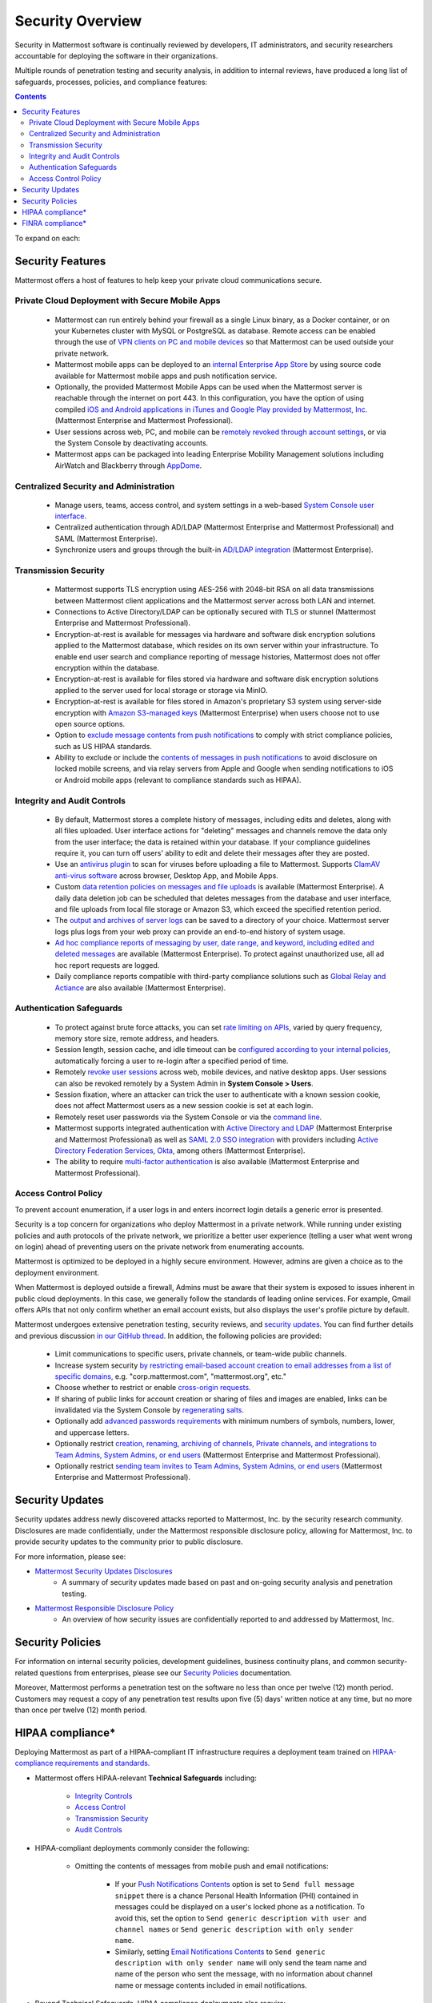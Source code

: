 
Security Overview
==================

Security in Mattermost software is continually reviewed by developers, IT administrators, and security researchers accountable for deploying the software in their organizations.

Multiple rounds of penetration testing and security analysis, in addition to internal reviews, have produced a long list of safeguards, processes, policies, and compliance features:

.. contents::
    :backlinks: top

To expand on each:

Security Features
------------------

Mattermost offers a host of features to help keep your private cloud communications secure.

Private Cloud Deployment with Secure Mobile Apps
~~~~~~~~~~~~~~~~~~~~~~~~~~~~~~~~~~~~~~~~~~~~~~~~

   - Mattermost can run entirely behind your firewall as a single Linux binary, as a Docker container, or on your Kubernetes cluster with MySQL or PostgreSQL as database. Remote access can be enabled through the use of `VPN clients on PC and mobile devices <https://docs.mattermost.com/deploy/deployment-overview.html#behind-a-vpn>`__ so that Mattermost can be used outside your private network.
   - Mattermost mobile apps can be deployed to an `internal Enterprise App Store <https://docs.mattermost.com/deploy/deploy-mobile-apps-using-emm-provider.html>`__ by using source code available for Mattermost mobile apps and push notification service. 
   - Optionally, the provided Mattermost Mobile Apps can be used when the Mattermost server is reachable through the internet on port 443. In this configuration, you have the option of using compiled `iOS and Android applications in iTunes and Google Play provided by Mattermost, Inc. <https://docs.mattermost.com/deploy/mobile-hpns.html>`__ (Mattermost Enterprise and Mattermost Professional).
   - User sessions across web, PC, and mobile can be `remotely revoked through account settings <https://docs.mattermost.com/messaging/managing-account-settings.html#view-and-logout-of-active-sessions>`__, or via the System Console by deactivating accounts.
   - Mattermost apps can be packaged into leading Enterprise Mobility Management solutions including AirWatch and Blackberry through `AppDome <https://www.appdome.com/>`__.

Centralized Security and Administration
~~~~~~~~~~~~~~~~~~~~~~~~~~~~~~~~~~~~~~~~~

   - Manage users, teams, access control, and system settings in a web-based `System Console user interface <https://docs.mattermost.com/configure/configuration-settings.html>`__.
   - Centralized authentication through AD/LDAP (Mattermost Enterprise and Mattermost Professional) and SAML (Mattermost Enterprise).
   - Synchronize users and groups through the built-in `AD/LDAP integration <https://docs.mattermost.com/onboard/ad-ldap.html>`_ (Mattermost Enterprise).

Transmission Security
~~~~~~~~~~~~~~~~~~~~~~

   - Mattermost supports TLS encryption using AES-256 with 2048-bit RSA on all data transmissions between Mattermost client applications and the Mattermost server across both LAN and internet.
   - Connections to Active Directory/LDAP can be optionally secured with TLS or stunnel (Mattermost Enterprise and Mattermost Professional).
   - Encryption-at-rest is available for messages via hardware and software disk encryption solutions applied to the Mattermost database, which resides on its own server within your infrastructure. To enable end user search and compliance reporting of message histories, Mattermost does not offer encryption within the database.
   - Encryption-at-rest is available for files stored via hardware and software disk encryption solutions applied to the server used for local storage or storage via MinIO.
   - Encryption-at-rest is available for files stored in Amazon's proprietary S3 system using server-side encryption with `Amazon S3-managed keys <https://docs.mattermost.com/configure/configuration-settings.html#enable-server-side-encryption-for-amazon-s3>`__ (Mattermost Enterprise) when users choose not to use open source options.
   - Option to `exclude message contents from push notifications <https://docs.mattermost.com/configure/configuration-settings.html#push-notification-contents>`__ to comply with strict compliance policies, such as US HIPAA standards.
   - Ability to exclude or include the `contents of messages in push notifications <https://docs.mattermost.com/configure/configuration-settings.html#push-notification-contents>`__ to avoid disclosure on locked mobile screens, and via relay servers from Apple and Google when sending notifications to iOS or Android mobile apps (relevant to compliance standards such as HIPAA).

Integrity and Audit Controls
~~~~~~~~~~~~~~~~~~~~~~~~~~~~~

   - By default, Mattermost stores a complete history of messages, including edits and deletes, along with all files uploaded. User interface actions for "deleting" messages and channels remove the data only from the user interface; the data is retained within your database. If your compliance guidelines require it, you can turn off users' ability to edit and delete their messages after they are posted.
   - Use an `antivirus plugin <https://github.com/mattermost/mattermost-plugin-antivirus>`__ to scan for viruses before uploading a file to Mattermost. Supports `ClamAV anti-virus software <https://www.clamav.net/>`__ across browser, Desktop App, and Mobile Apps.
   - Custom `data retention policies on messages and file uploads <https://docs.mattermost.com/comply/data-retention-policy.html>`__ is available (Mattermost Enterprise). A daily data deletion job can be scheduled that deletes messages from the database and user interface, and file uploads from local file storage or Amazon S3, which exceed the specified retention period.
   - The `output and archives of server logs <https://docs.mattermost.com/configure/configuration-settings.html#file-log-directory>`__ can be saved to a directory of your choice. Mattermost server logs plus logs from your web proxy can provide an end-to-end history of system usage.
   - `Ad hoc compliance reports of messaging by user, date range, and keyword, including edited and deleted messages <https://docs.mattermost.com/comply/compliance-reporting-oversight.html>`__ are available (Mattermost Enterprise). To protect against unauthorized use, all ad hoc report requests are logged.
   - Daily compliance reports compatible with third-party compliance solutions such as `Global Relay and Actiance <https://docs.mattermost.com/comply/compliance-export.html>`__ are also available (Mattermost Enterprise).

Authentication Safeguards
~~~~~~~~~~~~~~~~~~~~~~~~~~

   - To protect against brute force attacks, you can set `rate limiting on APIs <https://docs.mattermost.com/configure/configuration-settings.html#rate-limiting>`__, varied by query frequency, memory store size, remote address, and headers.
   - Session length, session cache, and idle timeout can be `configured according to your internal policies <https://docs.mattermost.com/configure/configuration-settings.html#session-lengths>`__, automatically forcing a user to re-login after a specified period of time.
   - Remotely `revoke user sessions <https://docs.mattermost.com/messaging/managing-account-settings.html#view-and-logout-of-active-sessions>`__ across web, mobile devices, and native desktop apps. User sessions can also be revoked remotely by a System Admin in **System Console > Users**.
   - Session fixation, where an attacker can trick the user to authenticate with a known session cookie, does not affect Mattermost users as a new session cookie is set at each login.
   - Remotely reset user passwords via the System Console or via the `command line <https://docs.mattermost.com/manage/command-line-tools.html#mattermost-user-password>`__.
   - Mattermost supports integrated authentication with `Active Directory and LDAP <https://docs.mattermost.com/onboard/ad-ldap.html>`__ (Mattermost Enterprise and Mattermost Professional) as well as `SAML 2.0 SSO integration <https://docs.mattermost.com/onboard/sso-saml.html>`__ with providers including `Active Directory Federation Services <https://docs.mattermost.com/onboard/ad-ldap.html#configure-ad-ldap-deployments-with-multiple-domains>`__,  `Okta <https://docs.mattermost.com/onboard/sso-saml-okta.html>`__, among others (Mattermost Enterprise).
   - The ability to require `multi-factor authentication <https://docs.mattermost.com/onboard/multi-factor-authentication.html>`__ is also available (Mattermost Enterprise and Mattermost Professional).

Access Control Policy
~~~~~~~~~~~~~~~~~~~~~~

To prevent account enumeration, if a user logs in and enters incorrect login details a generic error is presented.

Security is a top concern for organizations who deploy Mattermost in a private network. While running under existing policies and auth protocols of the private network, we prioritize a better user experience (telling a user what went wrong on login) ahead of preventing users on the private network from enumerating accounts.

Mattermost is optimized to be deployed in a highly secure environment. However, admins are given a choice as to the deployment environment.

When Mattermost is deployed outside a firewall, Admins must be aware that their system is exposed to issues inherent in public cloud deployments. In this case, we generally follow the standards of leading online services. For example, Gmail offers APIs that not only confirm whether an email account exists, but also displays the user's profile picture by default.

Mattermost undergoes extensive penetration testing, security reviews, and `security updates <https://mattermost.com/security-updates/>`__. You can find further details and previous discussion `in our GitHub thread <https://github.com/mattermost/platform/issues/4321#issuecomment-258832013>`__. In addition, the following policies are provided:

   - Limit communications to specific users, private channels, or team-wide public channels.
   - Increase system security `by restricting email-based account creation to email addresses from a list of specific domains, <https://docs.mattermost.com/configure/configuration-settings.html#restrict-account-creation-to-specified-email-domains>`__ e.g. "corp.mattermost.com", "mattermost.org", etc."
   - Choose whether to restrict or enable `cross-origin requests <https://docs.mattermost.com/configure/configuration-settings.html#enable-cross-origin-requests-from>`__.
   - If sharing of public links for account creation or sharing of files and images are enabled, links can be invalidated via the System Console by `regenerating salts <https://docs.mattermost.com/configure/configuration-settings.html#public-link-salt>`__.
   - Optionally add `advanced passwords requirements <https://docs.mattermost.com/configure/configuration-settings.html#password-requirements>`__ with minimum numbers of symbols, numbers, lower, and uppercase letters.
   - Optionally restrict `creation, renaming, archiving of channels, Private channels, and integrations to Team Admins, System Admins, or end users <https://docs.mattermost.com/administration/config-settings.html#policy-enterprise>`__ (Mattermost Enterprise and Mattermost Professional).
   - Optionally restrict `sending team invites to Team Admins, System Admins, or end users <https://docs.mattermost.com/administration/config-settings.html#policy-enterprise>`__ (Mattermost Enterprise and Mattermost Professional).

Security Updates
-----------------

Security updates address newly discovered attacks reported to Mattermost, Inc. by the security research community. Disclosures are made confidentially, under the Mattermost responsible disclosure policy, allowing for Mattermost, Inc. to provide security updates to the community prior to public disclosure.

For more information, please see:

- `Mattermost Security Updates Disclosures <https://mattermost.com/security-updates/>`__
   - A summary of security updates made based on past and on-going security analysis and penetration testing.

- `Mattermost Responsible Disclosure Policy <https://mattermost.com/security-vulnerability-report/>`__
   - An overview of how security issues are confidentially reported to and addressed by Mattermost, Inc.

Security Policies
-----------------

For information on internal security policies, development guidelines, business continuity plans, and common security-related questions from enterprises, please see our `Security Policies <https://handbook.mattermost.com/operations/operations/company-policies/security-policies>`__ documentation.

Moreover, Mattermost performs a penetration test on the software no less than once per twelve (12) month period. Customers may request a copy of any penetration test results upon five (5) days' written notice at any time, but no more than once per twelve (12) month period.

HIPAA compliance*
-----------------

Deploying Mattermost as part of a HIPAA-compliant IT infrastructure requires a deployment team trained on `HIPAA-compliance requirements and standards <http://www.hhs.gov/hipaa/for-professionals/security/laws-regulations/>`__.

- Mattermost offers HIPAA-relevant **Technical Safeguards** including:

     - `Integrity Controls <https://docs.mattermost.com/about/security.html#integrity-and-audit-controls>`__
     - `Access Control <https://docs.mattermost.com/about/security.html#access-control-policy>`__
     - `Transmission Security <https://docs.mattermost.com/about/security.html#transmission-security>`__
     - `Audit Controls <https://docs.mattermost.com/about/security.html#integrity-and-audit-controls>`__

- HIPAA-compliant deployments commonly consider the following:

     - Omitting the contents of messages from mobile push and email notifications:

        - If your `Push Notifications Contents <https://docs.mattermost.com/configure/configuration-settings.html#push-notification-contents>`__ option is set to ``Send full message snippet`` there is a chance Personal Health Information (PHI) contained in messages could be displayed on a user's locked phone as a notification. To avoid this, set the option to ``Send generic description with user and channel names`` or ``Send generic description with only sender name``.
        - Similarly, setting `Email Notifications Contents <https://docs.mattermost.com/configure/configuration-settings.html#email-notification-contents>`__ to ``Send generic description with only sender name`` will only send the team name and name of the person who sent the message, with no information about channel name or message contents included in email notifications.

- Beyond Technical Safeguards, HIPAA compliance deployments also require:

     - Administrative Safeguards
     - Physical Safeguards
     - Organizational requirements and other standards.

To learn more, please review `HIPAA requirements from the US Department of Health and Human Services <http://www.hhs.gov/hipaa/for-professionals/security/laws-regulations/>`__.

FINRA compliance*
------------------

Mattermost Enterprise features help users to meet the `cybersecurity requirements of the United States Financial Industry Regulatory Authority (FINRA) <http://www.finra.org/industry/cybersecurity>`__ as part of a customer's existing operational systems, including technology governance, system change management, risk assessments, technical controls, incident response, vendor management, data loss prevention, and staff training.

FINRA reviews a firm’s ability to protect the confidentiality, integrity, and availability of sensitive customer information. This includes reviewing each firm’s compliance with SEC regulations, including:

- Regulation `S-P (17 CFR §248.30) <https://www.ecfr.gov/cgi-bin/text-idx?SID=226b4b62d8bf25d29cc88df5039cddde&mc=true&node=se17.4.248_130&rgn=div8>`__, which requires firms to adopt written policies and procedures to protect customer information against cyber-attacks and other forms of unauthorized access.

- Regulation `S-ID (17 CFR §248.201-202) <https://www.ecfr.gov/cgi-bin/text-idx?SID=5621786ec1a831400e4b64f3e92198bd&mc=true&node=pt17.4.248&rgn=div5#sp17.4.248.c>`__, which outlines a firm's duties regarding the detection, prevention, and mitigation of identity theft.

- The `Securities Exchange Act of 1934 (17 CFR §240.17a-4(f)) <https://www.ecfr.gov/cgi-bin/text-idx?SID=b6b7a79d18d000a733725e88d333ddb5&mc=true&node=pt17.4.240&rgn=div5#se17.4.240_117a_64>`__, which requires firms to preserve electronically stored records in a non-rewriteable, non-erasable format.

Mattermost supports FINRA compliance as part of a customer's integrated operations in the following ways:

- **Continuous archiving:** Configuration as a non-rewriteable, non-erasable system of record for all messages and files entered into the system. Moreover, automated compliance exports and integration support for Smarsh/Actiance and Global Relay provide third-party eDiscovery options.
- **Secure deployment:** Deployment within private, public, and on-premises networks with existing FINRA-compliant safeguards and infrastructure to protect customer information from cyber attack.
- **Support for intrusion detection:** Ability to support multi-layered intrusion detection from authentication systems to application servers to database access, including configuration of proxy, application, and database logging to deeply audit system interactions.
- **Multi-layered disaster recovery:** High Availability configuration, automated data back up, and enterprise information archiving integration to prevent data loss and recover from disaster.

***DISCLAIMER:** MATTERMOST DOES NOT POSITION ITS PRODUCTS AS “GUARANTEED COMPLIANCE SOLUTIONS”. WE MAKE NO GUARANTEE THAT YOU WILL ACHIEVE REGULATORY COMPLIANCE USING MATTERMOST PRODUCTS. YOUR LEVEL OF SUCCESS IN ACHIEVING REGULATORY COMPLIANCE DEPENDS ON YOUR INTERPRETATION OF THE APPLICABLE REGULATION, AND THE ACTIONS YOU TAKE TO COMPLY WITH THEIR REQUIREMENTS. SINCE THESE FACTORS DIFFER ACCORDING TO INDIVIDUALS AND BUSINESSES, WE CANNOT GUARANTEE YOUR SUCCESS, NOR ARE WE RESPONSIBLE FOR ANY OF YOUR ACTIONS. NO GUARANTEES ARE MADE THAT YOU WILL ACHIEVE ANY SPECIFIC COMPLIANCE RESULTS FROM THE USE OF MATTERMOST OR FROM ANY RECOMMENDATIONS CONTAINED ON OUR WEBSITES, AND AS SUCH, THIS SHOULD NOT BE A SUBSTITUTE TO CONSULTING WITH YOUR OWN LEGAL AND COMPLIANCE REPRESENTATIVES ON THESE MATTERS.

